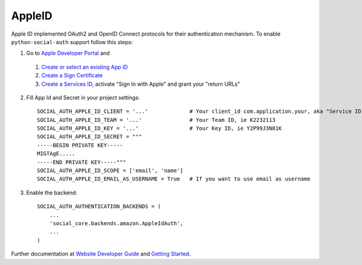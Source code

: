 AppleID
======

Apple ID implemented OAuth2 and OpenID Connect protocols for their authentication mechanism. To
enable ``python-social-auth`` support follow this steps:

1. Go to `Apple Developer Portal`_ and
  1. `Create or select an existing App ID`_
  2. `Create a Sign Certificate`_
  3. `Create a Services ID`_, activate "Sign In with Apple" and grant your "return URLs"

2. Fill App Id and Secret in your project settings::

    SOCIAL_AUTH_APPLE_ID_CLIENT = '...'             # Your client_id com.application.your, aka "Service ID"
    SOCIAL_AUTH_APPLE_ID_TEAM = '...'               # Your Team ID, ie K2232113
    SOCIAL_AUTH_APPLE_ID_KEY = '...'                # Your Key ID, ie Y2P99J3N81K
    SOCIAL_AUTH_APPLE_ID_SECRET = """
    -----BEGIN PRIVATE KEY-----
    MIGTAgE.....
    -----END PRIVATE KEY-----"""
    SOCIAL_AUTH_APPLE_ID_SCOPE = ['email', 'name']
    SOCIAL_AUTH_APPLE_ID_EMAIL_AS_USERNAME = True   # If you want to use email as username

3. Enable the backend::

    SOCIAL_AUTH_AUTHENTICATION_BACKENDS = (
        ...
        'social_core.backends.amazon.AppleIdAuth',
        ...
    )

Further documentation at `Website Developer Guide`_ and `Getting Started`_.

.. _Apple Developer Portal: https://developer.apple.com/
.. _Website Developer Guide: https://developer.apple.com/documentation/signinwithapplerestapi/authenticating_users_with_sign_in_with_apple
.. _Getting Started: https://developer.apple.com/sign-in-with-apple/get-started/
.. _Authenticating users: https://developer.apple.com/documentation/signinwithapplerestapi/authenticating_users_with_sign_in_with_apple
.. _Create a Sign Certificate: https://help.apple.com/developer-account/?lang=en#/dev77c875b7e
.. _Create or select an existing App ID: https://help.apple.com/developer-account/?lang=en#/devde676e696
.. _Create a Services ID: https://help.apple.com/developer-account/?lang=en#/dev1c0e25352
